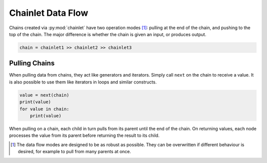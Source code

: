 Chainlet Data Flow
==================

Chains created via :py:mod:`chainlet` have two operation modes [#mode]_:
pulling at the end of the chain, and pushing to the top of the chain.
The major difference is whether the chain is given an input, or produces output.

.. code::

    chain = chainlet1 >> chainlet2 >> chainlet3

Pulling Chains
--------------

When pulling data from chains, they act like generators and iterators.
Simply call ``next`` on the chain to receive a value.
It is also possible to use them like iterators in loops and similar constructs.

.. code::

    value = next(chain)
    print(value)
    for value in chain:
        print(value)

When pulling on a chain, each child in turn pulls from its parent until the end of the chain.
On returning values, each node processes the value from its parent before returning the result to its child.

.. graphviz::

    digraph g {
        graph [rankdir=LR]
        chainlet1 -> chainlet2 -> chainlet3 [arrowhead=veevee]
        chainlet3 -> consumer [arrowhead=none,style=dotted]
        consumer -> chainlet3 -> chainlet2 -> chainlet1 [label=next,constraint=false]
    }


.. [#mode] The data flow modes are designed to be as robust as possible.
           They can be overwritten if different behaviour is desired, for example
           to pull from many parents at once.
